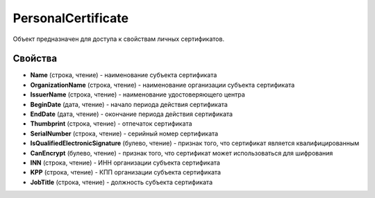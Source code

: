 PersonalCertificate
===================

Объект предназначен для доступа к свойствам личных сертификатов.

Свойства
--------

-  **Name** (строка, чтение) - наименование субъекта сертификата

-  **OrganizationName** (строка, чтение) - наименование организации субъекта сертификата

-  **IssuerName** (строка, чтение) - наименование удостоверяющего центра

-  **BeginDate** (дата, чтение) - начало периода действия сертификата

-  **EndDate** (дата, чтение) - окончание периода действия сертификата

-  **Thumbprint** (строка, чтение) - отпечаток сертификата

-  **SerialNumber** (строка, чтение) - серийный номер сертификата

-  **IsQualifiedElectronicSignature** (булево, чтение) - признак того, что сертификат является квалифицированным

-  **CanEncrypt** (булево, чтение) - признак того, что сертификат может использоваться для шифрования

-  **INN** (строка, чтение) - ИНН организации субъекта сертификата

-  **KPP** (строка, чтение) - КПП организации субъекта сертификата

- **JobTitle** (строка, чтение) - должность субъекта сертификата
